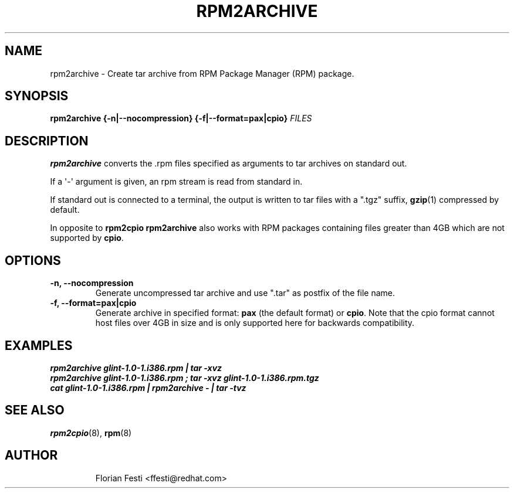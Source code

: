 .\" Automatically generated by Pandoc 3.1.11.1
.\"
.TH "RPM2ARCHIVE" "8" "27 January 2020" "" ""
.SH NAME
rpm2archive \- Create tar archive from RPM Package Manager (RPM)
package.
.SH SYNOPSIS
\f[B]rpm2archive\f[R] \f[B]{\-n|\-\-nocompression}\f[R]
\f[B]{\-f|\-\-format=pax|cpio}\f[R] \f[I]FILES\f[R]
.SH DESCRIPTION
\f[B]rpm2archive\f[R] converts the .rpm files specified as arguments to
tar archives on standard out.
.PP
If a \[aq]\-\[aq] argument is given, an rpm stream is read from standard
in.
.PP
If standard out is connected to a terminal, the output is written to tar
files with a \[dq].tgz\[dq] suffix, \f[B]gzip\f[R](1) compressed by
default.
.PP
In opposite to \f[B]rpm2cpio\f[R] \f[B]rpm2archive\f[R] also works with
RPM packages containing files greater than 4GB which are not supported
by \f[B]cpio\f[R].
.SH OPTIONS
.TP
\f[B]\-n, \-\-nocompression\f[R]
Generate uncompressed tar archive and use \[dq].tar\[dq] as postfix of
the file name.
.TP
\f[B]\-f, \-\-format=pax|cpio\f[R]
Generate archive in specified format: \f[B]pax\f[R] (the default format)
or \f[B]cpio\f[R].
Note that the cpio format cannot host files over 4GB in size and is only
supported here for backwards compatibility.
.SH EXAMPLES
.PD 0
.P
.PD
\f[B]\f[BI]rpm2archive glint\-1.0\-1.i386.rpm | tar \-xvz\f[B]\f[R]
.PD 0
.P
.PD
\f[B]\f[BI]rpm2archive glint\-1.0\-1.i386.rpm ; tar \-xvz
glint\-1.0\-1.i386.rpm.tgz\f[B]\f[R]
.PD 0
.P
.PD
\f[B]\f[BI]cat glint\-1.0\-1.i386.rpm | rpm2archive \- | tar
\-tvz\f[B]\f[R]
.SH SEE ALSO
\f[B]rpm2cpio\f[R](8), \f[B]rpm\f[R](8)
.SH AUTHOR
.IP
.EX
Florian Festi <ffesti\[at]redhat.com>
.EE
